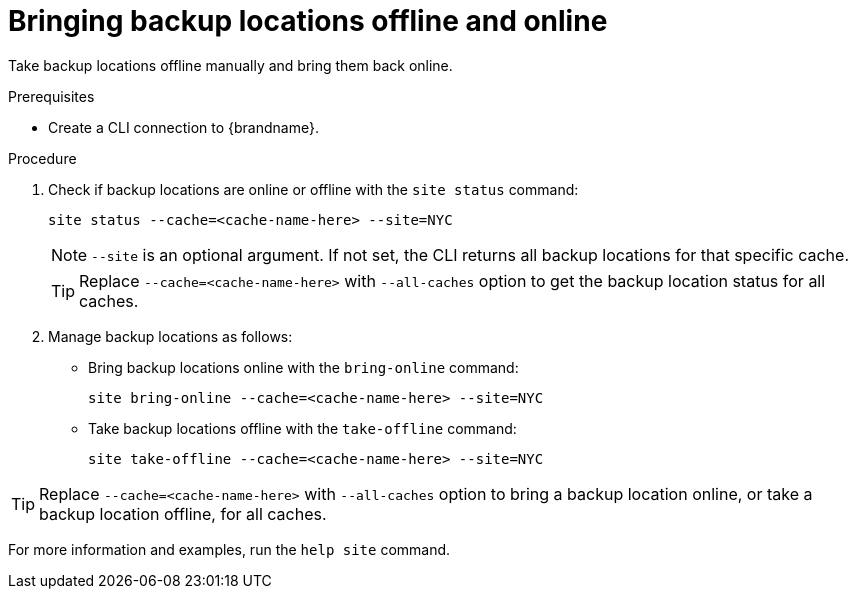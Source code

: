 [id='bringing-backup-locations-offline-online_{context}']
= Bringing backup locations offline and online

Take backup locations offline manually and bring them back online.

.Prerequisites

* Create a CLI connection to {brandname}.

.Procedure

. Check if backup locations are online or offline with the [command]`site status` command:
+
[source,options="nowrap",subs=attributes+]
----
site status --cache=<cache-name-here> --site=NYC
----
+
[NOTE]
====
`--site` is an optional argument.
If not set, the CLI returns all backup locations for that specific cache.
====
+
[TIP]
====
Replace `--cache=<cache-name-here>` with `--all-caches` option to get the backup location status for all caches.
====

. Manage backup locations as follows:
+
* Bring backup locations online with the [command]`bring-online` command:
+
[source,options="nowrap",subs=attributes+]
----
site bring-online --cache=<cache-name-here> --site=NYC
----
+
* Take backup locations offline with the [command]`take-offline` command:
+
[source,options="nowrap",subs=attributes+]
----
site take-offline --cache=<cache-name-here> --site=NYC
----

[TIP]
====
Replace `--cache=<cache-name-here>` with `--all-caches` option to bring a backup location online, or take a backup location offline, for all caches.
====

For more information and examples, run the [command]`help site` command.
